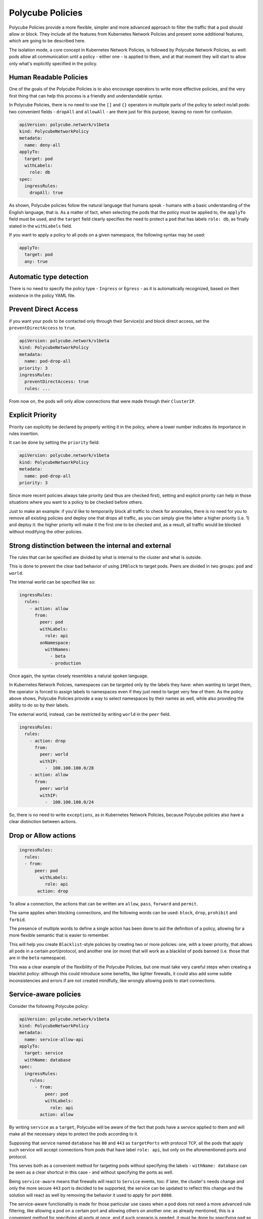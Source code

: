 Polycube Policies
==============================================

Polycube Policies provide a more flexible, simpler and more advanced approach to filter the traffic that a pod should allow or block.
They include all the features from Kubernetes Network Policies and present some additional features, which are going to be described here.

The isolation mode, a core concept in Kubernetes Network Policies, is followed by Polycube Network Policies, as well: pods allow all communication until a policy - either one - is applied to them, and at that moment they will start to allow only what's explicitly specified in the policy.

Human Readable Policies
-------------------------

One of the goals of the Polycube Policies is to also encourage operators to write more effective policies, and the very first thing that can help this process is a friendly and understandable syntax.

In Polycube Policies, there is no need to use the ``[]`` and ``{}`` operators in multiple parts of the policy to select no/all pods: two convenient fields - ``dropAll`` and ``allowAll`` - are there just for this purpose, leaving no room for confusion.

.. code-block:: YAML

  apiVersion: polycube.network/v1beta
  kind: PolycubeNetworkPolicy
  metadata: 
    name: deny-all
  applyTo:
    target: pod
    withLabels: 
      role: db
  spec:
    ingressRules:
      dropAll: true 

As shown, Polycube policies follow the natural language that humans speak - humans with a basic understanding of the English language, that is. As a matter of fact, when selecting the pods that the policy must be applied to, the ``applyTo`` field must be used, and the ``target`` field clearly specifies the need to protect a ``pod`` that has labels ``role: db``, as finally stated in the ``withLabels`` field.

If you want to apply a policy to all pods on a given namespace, the following syntax may be used:

.. code-block:: YAML

  applyTo:
    target: pod
    any: true
 

Automatic type detection
-------------------------

There is no need to specify the policy type - ``Ingress`` or ``Egress`` - as it is automatically recognized, based on their existence in the policy YAML file.

Prevent Direct Access
-------------------------

if you want your pods to be contacted only through their Service(s) and block direct access, set the ``preventDirectAccess`` to ``true``.

.. code-block:: YAML

  apiVersion: polycube.network/v1beta
  kind: PolycubeNetworkPolicy
  metadata: 
    name: pod-drop-all
  priority: 3
  ingressRules:
    preventDirectAccess: true
    rules: ...

From now on, the pods will only allow connections that were made through their ``ClusterIP``.

Explicit Priority
-------------------------

Priority can explicitly be declared by properly writing it in the policy, where a lower number indicates its importance in rules insertion.

It can be done by setting the ``priority`` field:

.. code-block:: YAML

  apiVersion: polycube.network/v1beta
  kind: PolycubeNetworkPolicy
  metadata: 
    name: pod-drop-all
  priority: 3

Since more recent policies always take priority (and thus are checked first), setting and explicit priority can help in those situations where you want to a policy to be checked before others. 

Just to make an example: if you'd like to temporarily block all traffic to check for anomalies, there is no need for you to remove all existing policies and deploy one that drops all traffic, as you can simply give the latter a higher priority (i.e. 1) and deploy it: the higher priority will make it the first one to be checked and, as a result, all traffic would be blocked without modifying the other policies.

Strong distinction between the internal and external
-----------------------------------------------------

The rules that can be specified are divided by what is internal to the cluster and what is outside. 

This is done to prevent the clear bad behavior of using ``IPBlock`` to target pods. Peers are divided in two groups: ``pod`` and ``world``.

The internal world can be specified like so:

.. code-block:: YAML

  ingressRules:
    rules:
      - action: allow
        from:
          peer: pod
          withLabels:
            role: api
          onNamespace:
            withNames:
              - beta
              - production

Once again, the syntax closely resembles a natural spoken language.

In Kubernetes Network Policies, namespaces can be targeted only by the labels they have: when wanting to target them, the operator is forced to assign labels to namespaces even if they just need to target very few of them. As the policy above shows, Polycube Policies provide a way to select namespaces by their names as well, while also providing the ability to do so by their labels.

The external world, instead, can be restricted by writing ``world`` in the ``peer`` field.

.. code-block:: YAML

  ingressRules:
    rules:
      - action: drop
        from: 
          peer: world
          withIP:
            -  100.100.100.0/28
      - action: allow
        from: 
          peer: world
          withIP:
            -  100.100.100.0/24


So, there is no need to write ``exceptions``, as in Kubernetes Network Policies, because Polycube policies also have a clear distinction between actions.

Drop or Allow actions
------------------------

.. code-block:: YAML

 ingressRules:
   rules:
   - from:
       peer: pod
         withLabels:
           role: api
        action: drop


To allow a connection, the actions that can be written are ``allow``, ``pass``, ``forward`` and ``permit``.

The same applies when blocking connections, and the following words can be used: ``block``, ``drop``, ``prohibit`` and ``forbid``.

The presence of multiple words to define a single action has been done to aid the definition of a policy, allowing for a more flexible semantic that is easier to remember.

This will help you create ``Blacklist``-style policies by creating two or more policies: one, with a lower priority, that allows all pods in a certain port/protocol, and another one (or more) that will work as a blacklist of pods banned (i.e. those that are in the ``beta`` namespace).

This was a clear example of the flexibility of the Polycube Policies, but one must take very careful steps when creating a blacklist policy: although this could introduce some benefits, like lighter firewalls, it could also add some subtle inconsistencies and errors if are not created mindfully, like wrongly allowing pods to start connections.

Service-aware policies
------------------------

Consider the following Polycube policy:

.. code-block:: YAML

  apiVersion: polycube.network/v1beta
  kind: PolycubeNetworkPolicy
  metadata: 
    name: service-allow-api
  applyTo:
    target: service
    withName: database
  spec:
    ingressRules:
      rules:
        - from:
            peer: pod
            withLabels:
              role: api
          action: allow


By writing ``service`` as a ``target``, Polycube will be aware of the fact that pods have a service applied to them and will make all the necessary steps to protect the pods according to it.

Supposing that service named ``database`` has ``80`` and ``443`` as ``targetPorts`` with protocol ``TCP``, all the pods that apply such service will accept connections from pods that have label ``role: api``, but only on the aforementioned ports and protocol. 

This serves both as a convenient method for targeting pods without specifying the labels - ``withName: database`` can be seen as a clear shortcut in this case - and without specifying the ports as well. 

Being ``service-aware`` means that firewalls will react to ``Service`` events, too: if later, the cluster's needs change and only the more secure ``443`` port is decided to be supported, the service can be updated to reflect this change and the solution will react as well by removing the behavior it used to apply for port ``8080``.

The service-aware functionality is made for those particular use cases when a pod does not need a more advanced rule filtering, like allowing a pod on a certain port and allowing others on another one: as already mentioned, this is a convenient method for specifying all ports at once, and if such scenario is needed, it must be done by specifying ``pod`` as the peer instead of using ``service``.

As a final note, only services with selectors are supported: services without selectors need to be selected by writing ``world`` as the peer.